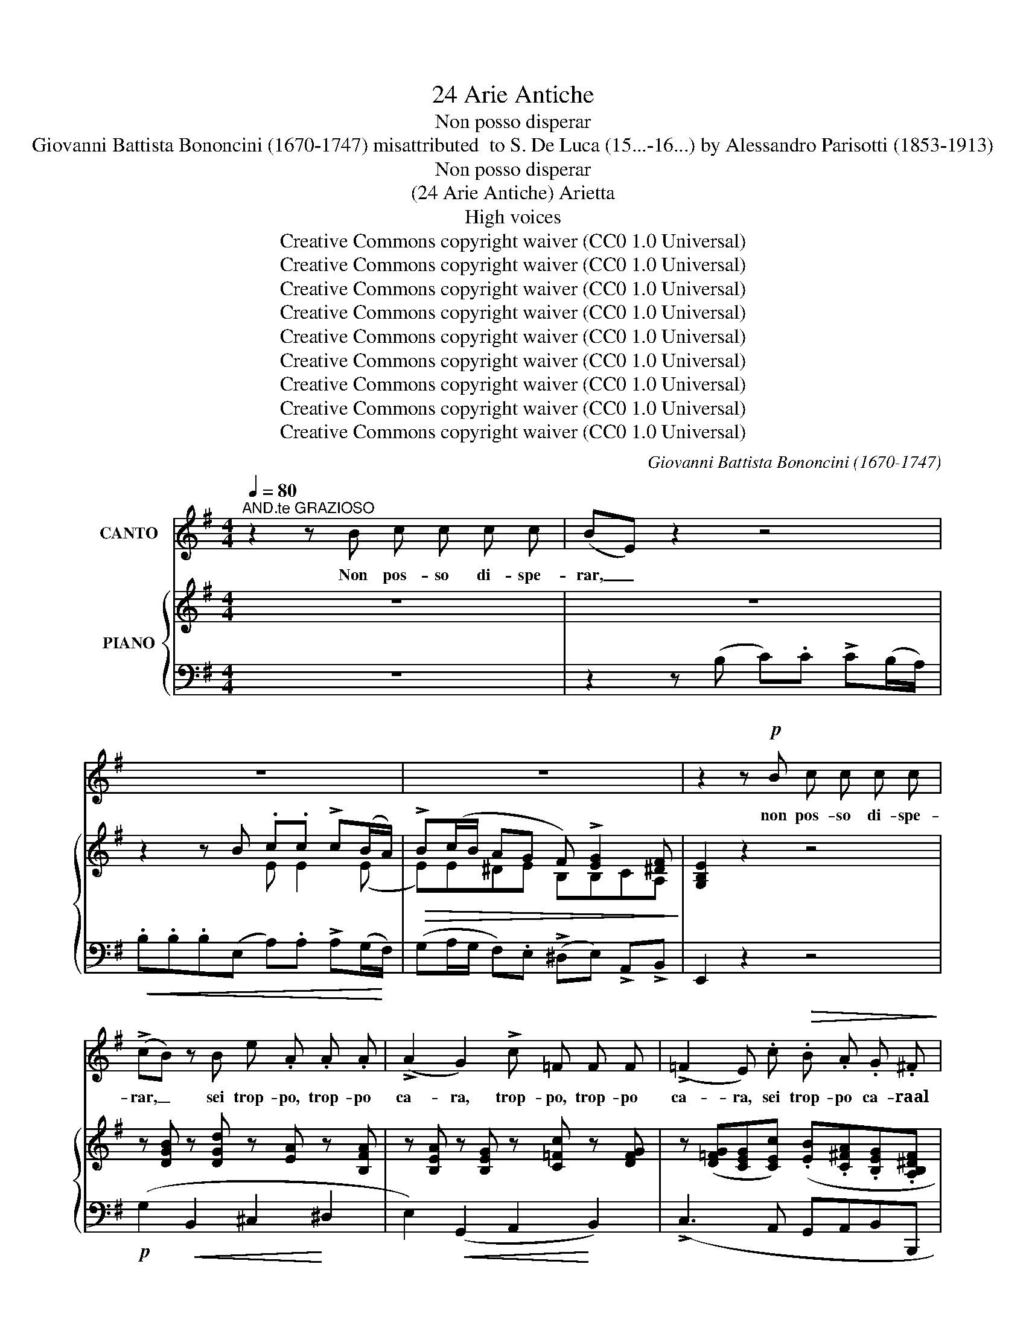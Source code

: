 X:1
T:24 Arie Antiche
T:Non posso disperar
T: Giovanni Battista Bononcini (1670-1747) misattributed  to S. De Luca (15...-16...) by Alessandro Parisotti (1853-1913)
T:Non posso disperar
T:(24 Arie Antiche) Arietta
T:High voices
T:Creative Commons copyright waiver (CC0 1.0 Universal)
T:Creative Commons copyright waiver (CC0 1.0 Universal)
T:Creative Commons copyright waiver (CC0 1.0 Universal)
T:Creative Commons copyright waiver (CC0 1.0 Universal)
T:Creative Commons copyright waiver (CC0 1.0 Universal)
T:Creative Commons copyright waiver (CC0 1.0 Universal)
T:Creative Commons copyright waiver (CC0 1.0 Universal)
T:Creative Commons copyright waiver (CC0 1.0 Universal)
T:Creative Commons copyright waiver (CC0 1.0 Universal)
C:Giovanni Battista Bononcini (1670-1747)
Z:Creative Commons copyright waiver (CC0 1.0 Universal)
%%score 1 { ( 2 4 ) | ( 3 5 ) }
L:1/8
Q:1/4=80
M:4/4
K:G
V:1 treble nm="CANTO"
V:2 treble nm="PIANO"
V:4 treble 
V:3 bass 
V:5 bass 
V:1
"^AND.te GRAZIOSO" z2 z B c c c c | (BE) z2 z4 | z8 | z8 | z2 z!p! B c c c c | %5
w: Non pos- so di- spe-|rar, _|||non pos- so di- spe-|
 (!>!cB) z B e .A .A .A | (!>!A2 G2) !>!c =F F F | (!>!=F2 E) .c!>(! .B .A .G .^F!>)! | %8
w: rar, _ sei trop- po, trop- po|ca- ra, trop- po, trop- po|ca- ra, sei trop- po ca- raal|
 !breath!E!p! F !>!G3 A F3/2 G/ | !breath!G A"^cresc." !>!B3 ^c ^A2 | %10
w: cor; non pos- so di- spe-|rar, sei trop- po ca-|
"^cresc." !breath!B!f! ^c d3[Q:1/4=72]"^rit." !breath!!tenuto!e !tenuto!c3/2[Q:1/4=68] !tenuto!d/ | %11
w: ra, sei trop- po ca- raal|
 !breath!d!pp! =c[Q:1/4=74]"^a tempo" !>!c3 (B/A/)[Q:1/4=70] ^G3/2 A/ | %12
w: cor; non pos- so _ di- spe-|
!f!"^deciso e rall."[Q:1/4=68] !breath!A c !>!d3 (c/B/) (A2[Q:1/4=64] | %13
w: rar, sei trop- po * ca-|
[Q:1/4=80]({GA))} G2[Q:1/4=76] z2 z4 | z2 z!p! B c c c (B/A/) |!<(! !>!B4-!<)! B!>(! A G!>)! F | %16
w: ra,|sei trop- po, trop- po *|ca- * ra, ca- raal|
 E2[Q:1/4=78] z2 z4 | z2 z B c c c (B/A/) | %18
w: cor,|Sei trop- po, trop- po *|
!<(! B4-[Q:1/4=72] B!<)!"^assai rit." !>!A !>!G{FG} !>!F | E2[Q:1/4=76] z2 z4 | z8 |[Q:1/4=72] z8 | %22
w: ca- * ra, ca- raal|cor.|||
 z2[Q:1/4=78] z!p!"^dolce e legato assai" D (GF) G A | (BA) B2 z2 z D | (GF) G A (BA) B c | %25
w: Il so- * lo spe-|ra- * re, il|so- * lo spe- ra- * re, d'a-|
 !>!d2 c B A2 D A |[Q:1/4=76] B2 A B c2- c d/ c/ | B2 A3/2 G/ !breath!G A _B2- | B2 A3 _B !>!G2- | %29
w: ver a~ gio- i- re m'èun|dol- ce lan- gui- * re,  m'èun|ca- ro do- lor,  m'èun ca-|* ro, m'èun  ca-|
 (GA) ^F3/2 G/ G2 z!p! B | (^cB) c B B ^A z B |"^cresc." (cB) c B B ^A z!mf! .f | %32
w: * * ro do- lor, il|so- * lo spe- ra- re d'a \-|ver- * a gio- i- re, m'èun|
 ^c2!<(! c d (e!<)!^A) B c |"^cresc." d2 ^c3/2 B/!<(! B2!<)! c2 |!f! d2 z f!pp! ^c2 c d | %35
w: dol- ce lan- gui- * re,  m'èun|ca- ro do- lor, ah,|si! m'èun dol- ce lan-|
!<(! (e^A) B ^c !>!d2!<)![Q:1/4=72]"^rit."!>(! c B!>)! | B3[Q:1/4=76]!p!"^a piacere" B =c c c c | %37
w: gui- * re,  m'èun ca- ro do-|lor. Non~ pos- so~ di- spe|
 (BE) z2 z4 | z8 | z8 | z2 z!p! B =c c c c | (!>!cB) z B .e .A .A .A | (!>!A2 G2) !>!c =F F F | %43
w: rar, _|||non po- so di- spe-|rar, _ sei trop- po, trop- po|ca- ra,~ trop- po,~ trop- po~|
 !>!=F2 E .c!>(! .B .A .G .^F!>)! | !breath!E F !>!G3 A F3/2 G/ | %45
w: ca- ra,~ sei~ trop- po~ ca- raal|cor;~ non~ pos- so~ di- spe-|
 !breath!G A"^cresc." !>!B3 ^c ^A2 | %46
w: rar,~ sei~ trop- po~ ca-|
"^cresc." !breath!B!f! ^c d3[Q:1/4=68]"^rit." !tenuto!e !tenuto!c3/2 !tenuto!d/ | %47
w: ra sei~ trop- po~ ca- raal|
 !breath!d!pp! =c[Q:1/4=76]"^a tempo" !>!c3 (B/A/) ^G3/2 A/ | %48
w: cor;~ non~ pos- so~ * di- spe-|
!f!"^deciso e rall."[Q:1/4=70] !breath!A c d3 (c/B/) A2 |[Q:1/4=76]{GA} G2 z2 z4 | %50
w: rar,~ sei~ trop- po~ * ca-|ra,|
 z2 z!p! B c c c (B/A/) |!<(! !>!B4-!<)! B!>(! A G!>)! F | E2 z2 z4 | z2 z B c c c (B/A/) | %54
w: sei trop- po, trop- po *|ca- * ra, ca- raal|cor,|Sei trop- po, trop- po *|
!<(! B4- B!<)!"^assai rit."[Q:1/4=72] !>!A !>!G{FG} !>!F | E2[Q:1/4=76] z2 z4 | z8 | %57
w: ca- * ra, ca- raal|cor.~||
[Q:1/4=70] z8[Q:1/4=66] | z8 |] %59
w: ||
V:2
 z8 | z8 | z2 z B .c.c !>!c(B/A/) |!>(! !>!B(c/B/ AG F) !>![EG]2 [^DF]!>)! | [G,B,E]2 z2 z4 | %5
 z [DGB] z [DGd] z [EA] z [B,FA] | z [B,EA] z [B,EG] z [C=Fc] z [DFG] | %7
 z ([D=FG][CEG][CEc]) (.[EB].[C^FA].[B,EG].[A,B,^DF] | [G,B,E])!p!F (!>!G2- GA F2 | %9
 G)(A"_cresc." (B2-) B^c ^A2 |"_cresc." B)(^c d2-) dec>d | d=c (!>!c2- cc/A/ (^G2) | %12
!f! A)c (!>!d2- dc/B/ A2) | [B,DG]2 z2 z4 | z2 z (B c).c (!>!cB/A/) | %15
 (!>!Bc/B/ A).G!>(! (F[EA][EG]!>)![^DF]) | [G,B,E]2 z2 z4 | z2 z (B c)c (!>!cB/A/) | %18
 (!>!Bc/B/ A).G (F!>![EA]!>![EG]!>![^DF]) | [G,B,E]2!ff! !>![EGe]2 .e.e (!>!ed/c/) | %20
 .d.d(!>!dB) cc (!>!cB/A/) | BB (!>!AG) !>![B,F]!>![B,EG]!>![CEG]!>![A,^DF] | [G,B,E]2 z2 z4 | %23
 z2 z (A BABc) | !>![Dd]2 !>![Dd]2 !>![Dd]2 !>![Dd]2 | (!>![DGd]2 cB A2) z2 | %26
 ([GB]2 [FA][GB]) (.c.c .cd/c/) | ([DGB]2 !>![CDFA]2 G) .A _B2- | B2 A2- A_B !>!G2- | %29
 GA ^F2 G2 !>![DG=B]2 |!p! (^cBcB) (!>!B^A) .B.B |"_cresc." (cBcB) (!>!B^A) .B.f | %32
!mf!!<(! [G^c]2- [Gc][FBd]!<)!!>(! ([EBe][F^A][FB]!>)![Fc]) | %33
"_cresc." ([Fd][EGd] [EF^c]2!<(! .[DFB]2) [EFc]!<)![EF^A] | %34
!f! [DFB]2 z .[FBf]!pp! ([G^c]2- [Gc][FBd]) | %35
!<(! ([EBe][F^A] [FB][F^c] [Fd][EGd]!<)!!>(! [EFAc]2)!>)! | [DFB]2 z2 z4 | z8 | %38
 z2 z!<(! B .c.c (!>!cB/A/)!<)! |!>(! (!>!Bc/B/ A).G F !>![EG]2 [^DF]!>)! | [G,B,E]2 z2 z4 | %41
 z [DGB] z [DGd] z [EA] z [B,FA] | z [B,EA] z [B,EG] z [C=Fc] z [DFG] | %43
 z ([D=FG][CEG][CEc]) (.[EB].[C^FA].[B,EG].[A,B,^DF] | .[G,B,E])(F !>!G2-) GA F2 | %45
 G(A"_cresc." !>!B2-) B^c ^A2 |"_cresc." B(^c d2-) dec>d | d!pp!=c (!>!c2- cc/A/ (^G2) | %48
!f! A)c (!>!d2- dc/B/ A2) | [B,DG]2 z2 z4 | z2 z (B c).c (!>!cB/A/) | %51
!<(! (!>!Bc/B/ A)!<)!.G!>(! (F[EA][EG]!>)![^DF]) | [G,B,E]2 z2 z4 | z2 z (B .c).c (!>!cB/A/) | %54
 (!>!Bc/B/ A).G (F!>![EA]!>![EG]!>![^DF]) | [G,B,E]2!ff! !>![EGe]2 .e.e (!>!ed/c/) | %56
 .d.d (!>!dB) cc (!>!cB/A/) | BB (!>!AG)!f! !>![B,F]!>![B,EG]!>![CEG]!>![A,^DF] | [G,B,E]2 z2 z4 |] %59
V:3
 z8 | z2 z (B, C).C !>!C(B,/A,/) |!<(! .B,.B,.B,(E, A,).A, !>!A,(G,/!<)!F,/) | %3
 (G,A,/G,/ F,).E, (!>!^D,E,) !>!A,,!>!B,, | E,,2 z2 z4 |!p! (G,2!<(! B,,2 ^C,2!<)! ^D,2 | %6
 E,2)!<(! (G,,2 A,,2!<)! B,,2) | (!>!C,3 A,, G,,A,,B,,B,,, | E,,2) z (B,, C,A,,D,D,, | %9
 G,,2) z D, E,^C,F,F,, | B,,2 z"^rit." (F, G,E,A,A,, | D,)!pp! z"^a tempo" (^D,2 E,2 E,,2 | %12
"^deciso e rall." A,,2) !>!B,,2 !>!C,2 (D,D,,) | G,,2 z ((B, C)).C ((!>!CB,/A,/)) | %14
 .B,.B,(!>!B,E,) .A,.A, (!>!A,G,/F,/) |!<(! (!>!G,A,/G,/ F,)!<)!.E, (!>!^D,E,).A,,.B,, | %16
 E,2 z!p! (B, C).C (!>!CB,/A,/) | .B,.B,(!>!B,E,) .A,.A, (!>!A,G,/F,/) | %18
 (!>!G,A,/G,/ F,).E,"^assai rit." (!>!^D,E,)!>!A,,!>!B,, | %19
 E,,2 z"^e deciso" [B,,B,] .[C,C].[C,C] (!>![C,C][B,,B,]/[A,,A,]/) | DDDD CCCC | %21
 !>![G,,G,]([A,,A,]/!ff![G,,G,]/) [F,,F,].[E,,E,] !>![^D,,^D,]!>![E,,E,]!>![A,,,A,,]!>![B,,,B,,] | %22
 [E,,,E,,]2 z2 z2 z!p! D,, | (G,,F,,!p!"^legatissimo"G,,)(D, G,F,G,A, | B,A,B,)(D, G,F,G,G,,) | %25
 (B,,2!>(! C,2!>)! D,2) z2 | D,4 (E,F,E,C,) | (D,C,D,D,, G,,) z z .D, | %28
 (_E,C,=F,=F,, _B,,2) z .B,, | (C,A,,D,D,, G,,2) z .G, | (E,F,G,E, F,2) z .D, | %31
 (E,F,G,E, F,2) z .D, | (E,D,E,F, G,)(F,/E,/ D,^A,, | B,,)(E,F,F,, B,,)(B,^A,F,) | %34
 (B,,^C,D,B,,) (E,D,E,F,) | (G,F,/E,/ D,^A,,) (B,,E,,"^rit"F,,F,,, | [B,,,B,,]2) z2 z4 | %37
 z2 z (B, C).C (!>!CB,/A,/) | .B,.B,.B,(E, A,).A, (!>!A,G,/F,/) | %39
 (G,A,/G,/ F,).E, (!>!^D,E,) !>!A,,!>!B,, | E,,2 z2 z4 | (G,2!<(! B,,2 ^C,2!<)! ^D,2 | %42
 E,2)!<(! (G,,2 A,,2!<)! B,,2) | (!>!C,3 A,, G,,A,,B,,B,,, | E,,2) z (B,, C,A,,D,D,, | %45
 G,,2) z (D, E,^C,F,F,, | B,,2) z"^rit." (F, G,E,A,A,, | D,) z"^a tempo" (^D,2 E,2 E,,2 | %48
"^deciso e rall." A,,2) !>!B,,2 !>!C,2 (D,D,,) | G,,2 z (B, C).C (!>!CB,/A,/) | %50
 .B,.B,(!>!B,E,) .A,.A, (!>!A,G,/F,/) | (!>!G,A,/G,/ F,).E, (!>!^D,E,) .A,,.B,, | %52
 E,2 z!p! (B, C).C (!>!CB,/A,/) | .B,.B,(!>!B,E,) .A,.A, (!>!A,G,/F,/) | %54
 !>!G,(A,/G,/ F,)E, !>!^D,E,!>!A,,!>!B,, | %55
 E,,2 z"^e deciso" [B,,B,] .[C,C].[C,C] ((!>![C,C][B,,B,]/[A,,A,]/)) | DDDD CCCC | %57
"^assai rall. e" (!>![G,,G,][A,,A,]/[G,,G,]/ [F,,F,]).[E,,E,] !>![^D,,^D,]!>![E,,E,]!>![A,,,A,,]!>![B,,,B,,] | %58
 [E,,,E,,]2 z2 z4 |] %59
V:4
 x8 | x8 | x4 E E2 (E | E)E^DE B,B,CA, | x8 | x8 | x8 | x8 | x z z (=D ECDC | [B,D]) z z (F GEFE | %10
 [DF]) z z (=A BGAG | [FA]) z z [FA] [EG]2 z ([DE] | [CE]) z z [DG] [EG]2 [DG][CDF] | x8 | %14
 x4 E E2 E- | EE^DE B,CCA, | x8 | x4 E E2 E- | EE^DE B,CCA, | x4 [EA][EA][EA][EA] | %20
 (AG/F/) .G.G (GF/E/) .F.F | [B,F][B,E] [B,^D][B,E] x4 | x8 | x8 | x8 | x2 [EG]2 F2 x2 | %26
 D4 [CG][CA][CG][EA] | x4 [B,D] z z (=F | G_ECE D) z z D | (_ECA,C =B,2) x2 | %30
 ([EG]4 [^CF]2) .[DF].[B,F] | ([EG]4 [^CF]2) .[DF].[FB] | x8 | x8 | x8 | x8 | x8 | x8 | %38
 x4 E E2 (E | E)E^DE B,B,CA, | x8 | x8 | x8 | x8 | x z z!p! D ECDC | [B,D] z z (F GEFE | %46
 [DF]) z z (=A BGAG | [FA]) z z [FA] [EG]2 z ([DE] | [CE]) z z [DG] [EG]2 [DG][CDF] | x8 | %50
 x4 E E2 E- | EE^DE B,CCA, | x8 | x4 E E2 E- | EE^DE B,CCA, | x4 [EA][EA][EA].[EA] | %56
 (AG/F/) GG (GF/E/) FF | [B,F][B,E] [B,^D][B,E] z4 | x8 |] %59
V:5
 x8 | x8 | x8 | x8 | x8 | x8 | x8 | x8 | x8 | x8 | x8 | x8 | x8 | x8 | x8 | x8 | x8 | x8 | x8 | %19
 x8 | .[B,,B,].[B,,B,](!>![B,,B,][E,,E,]) .[A,,A,].[A,,A,] (!>![A,,A,][G,,G,]/[F,,F,]/) | x8 | x8 | %23
 x8 | x8 | x8 | x8 | x8 | x8 | x8 | x8 | x8 | x8 | x8 | x8 | x8 | x8 | x8 | x8 | x8 | x8 | x8 | %42
 x8 | x8 | x8 | x8 | x8 | x8 | x8 | x8 | x8 | x8 | x8 | x8 | x8 | x8 | %56
 .[B,,B,].[B,,B,](!>![B,,B,][E,,E,]) .[A,,A,].[A,,A,] (!>![A,,A,][G,,G,]/[F,,F,]/) | x8 | x8 |] %59

